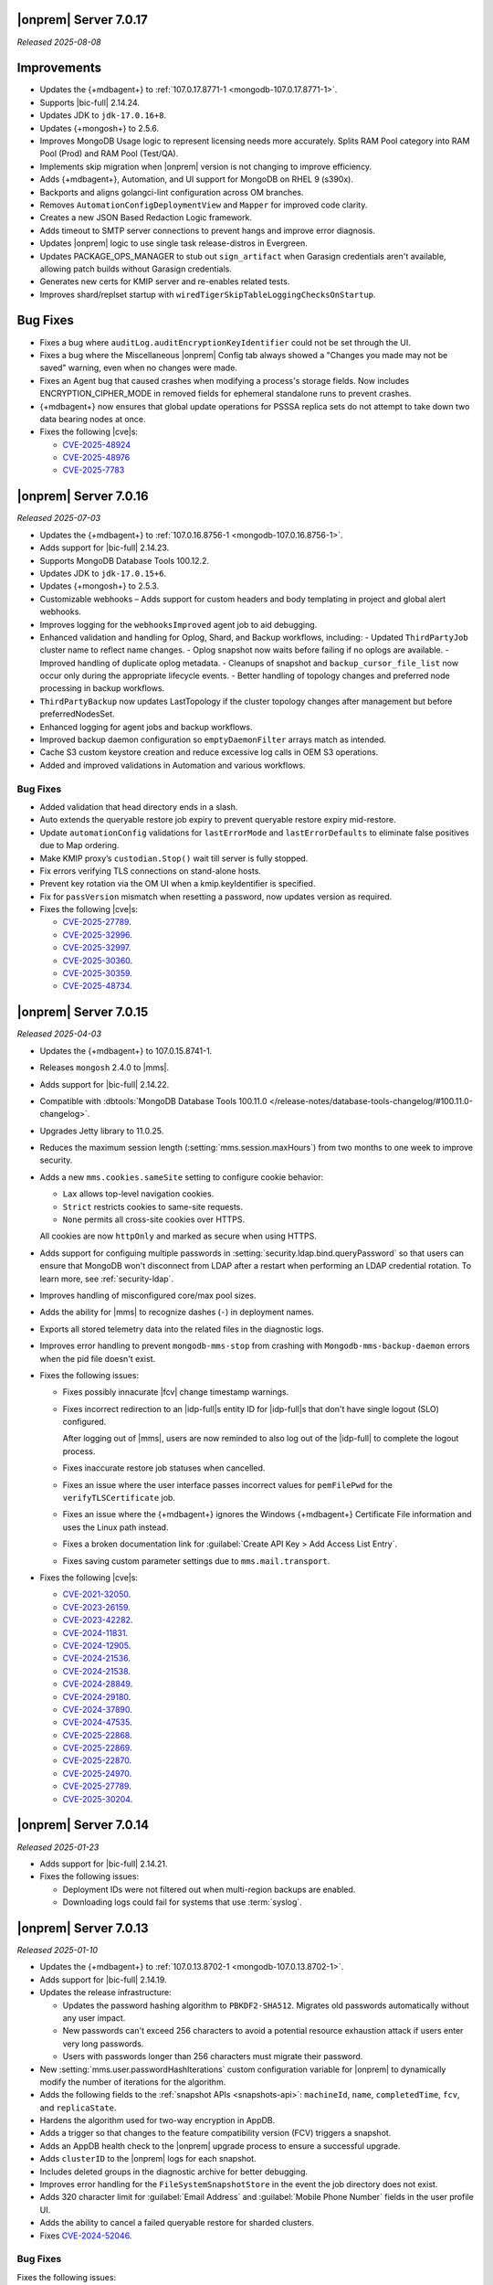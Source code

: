 .. _opsmgr-server-7.0.17:

|onprem| Server 7.0.17
~~~~~~~~~~~~~~~~~~~~~~

*Released 2025-08-08*

Improvements
~~~~~~~~~~~~

- Updates the {+mdbagent+} to :ref:`107.0.17.8771-1
  <mongodb-107.0.17.8771-1>`.
- Supports |bic-full| 2.14.24.
- Updates JDK to ``jdk-17.0.16+8``.
- Updates {+mongosh+} to 2.5.6.
- Improves MongoDB Usage logic to represent licensing needs more
  accurately. Splits RAM Pool category into RAM Pool (Prod) and RAM Pool
  (Test/QA).
- Implements skip migration when |onprem| version is not changing to
  improve efficiency.
- Adds {+mdbagent+}, Automation, and UI support for MongoDB on RHEL 9
  (s390x).
- Backports and aligns golangci-lint configuration across OM branches.
- Removes ``AutomationConfigDeploymentView`` and ``Mapper`` for improved
  code clarity.
- Creates a new JSON Based Redaction Logic framework.
- Adds timeout to SMTP server connections to prevent hangs and improve
  error diagnosis.
- Updates |onprem| logic to use single task release-distros in
  Evergreen.
- Updates PACKAGE_OPS_MANAGER to stub out ``sign_artifact`` when
  Garasign credentials aren't available, allowing patch builds without
  Garasign credentials.
- Generates new certs for KMIP server and re-enables related tests.
- Improves shard/replset startup with
  ``wiredTigerSkipTableLoggingChecksOnStartup``.

Bug Fixes
~~~~~~~~~

- Fixes a bug where ``auditLog.auditEncryptionKeyIdentifier`` could not
  be set through the UI.
- Fixes a bug where the Miscellaneous |onprem| Config tab always showed
  a "Changes you made may not be saved" warning, even when no changes
  were made.
- Fixes an Agent bug that caused crashes when modifying a process's
  storage fields. Now includes ENCRYPTION_CIPHER_MODE in removed fields
  for ephemeral standalone runs to prevent crashes.
- {+mdbagent+} now ensures that global update operations for PSSSA
  replica sets do not attempt to take down two data bearing nodes at
  once.

- Fixes the following |cve|\s:

  - `CVE-2025-48924 <https://nvd.nist.gov/vuln/detail/CVE-2025-48924>`__ 
  - `CVE-2025-48976 <https://nvd.nist.gov/vuln/detail/CVE-2025-48976>`__ 
  - `CVE-2025-7783 <https://nvd.nist.gov/vuln/detail/CVE-2025-7783>`__ 

.. _opsmgr-server-7.0.16:

|onprem| Server 7.0.16
~~~~~~~~~~~~~~~~~~~~~~

*Released 2025-07-03*

- Updates the {+mdbagent+} to :ref:`107.0.16.8756-1 <mongodb-107.0.16.8756-1>`.
- Adds support for |bic-full| 2.14.23.
- Supports MongoDB Database Tools 100.12.2.
- Updates JDK to ``jdk-17.0.15+6``.
- Updates {+mongosh+} to 2.5.3.
- Customizable webhooks – Adds support for custom headers and body templating in project and global alert webhooks.
- Improves logging for the ``webhooksImproved`` agent job to aid debugging.
- Enhanced validation and handling for Oplog, Shard, and Backup workflows, including:
  - Updated ``ThirdPartyJob`` cluster name to reflect name changes.
  - Oplog snapshot now waits before failing if no oplogs are available.
  - Improved handling of duplicate oplog metadata.
  - Cleanups of snapshot and ``backup_cursor_file_list`` now occur only during the appropriate lifecycle events.
  - Better handling of topology changes and preferred node processing in backup workflows.
- ``ThirdPartyBackup`` now updates LastTopology if the cluster topology changes after management but before preferredNodesSet.
- Enhanced logging for agent jobs and backup workflows.
- Improved backup daemon configuration so ``emptyDaemonFilter`` arrays match as intended.
- Cache S3 custom keystore creation and reduce excessive log calls in OEM S3 operations.
- Added and improved validations in Automation and various workflows.

Bug Fixes
```````````

- Added validation that head directory ends in a slash.
- Auto extends the queryable restore job expiry to prevent queryable restore expiry mid-restore.
- Update ``automationConfig`` validations for ``lastErrorMode`` and ``lastErrorDefaults`` to eliminate false positives due to Map ordering.
- Make KMIP proxy’s ``custodian.Stop()`` wait till server is fully stopped.
- Fix errors verifying TLS connections on stand-alone hosts.
- Prevent key rotation via the OM UI when a kmip.keyIdentifier is specified.
- Fix for ``passVersion`` mismatch when resetting a password, now updates version as required.

- Fixes the following |cve|\s:

  - `CVE-2025-27789 <https://nvd.nist.gov/vuln/detail/CVE-2025-27789>`__.
  - `CVE-2025-32996 <https://nvd.nist.gov/vuln/detail/CVE-2025-32996>`__.
  - `CVE-2025-32997 <https://nvd.nist.gov/vuln/detail/CVE-2025-32997>`__.
  - `CVE-2025-30360 <https://nvd.nist.gov/vuln/detail/CVE-2025-30360>`__.
  - `CVE-2025-30359 <https://nvd.nist.gov/vuln/detail/CVE-2025-30359>`__.
  - `CVE-2025-48734 <https://nvd.nist.gov/vuln/detail/CVE-2025-48734>`__.

.. _opsmgr-server-7.0.15:

|onprem| Server 7.0.15
~~~~~~~~~~~~~~~~~~~~~~

*Released 2025-04-03*

- Updates the {+mdbagent+} to 107.0.15.8741-1.
- Releases ``mongosh`` 2.4.0 to |mms|.
- Adds support for |bic-full| 2.14.22.
- Compatible with :dbtools:`MongoDB Database Tools 100.11.0
  </release-notes/database-tools-changelog/#100.11.0-changelog>`.
- Upgrades Jetty library to 11.0.25.
- Reduces the maximum session length (:setting:`mms.session.maxHours`)
  from two months to one week to improve security.
- Adds a new ``mms.cookies.sameSite`` setting to configure cookie behavior:
  
  - ``Lax`` allows top-level navigation cookies.
  - ``Strict`` restricts cookies to same-site requests.
  - ``None`` permits all cross-site cookies over HTTPS.

  All cookies are now ``httpOnly`` and marked as secure when
  using HTTPS.

- Adds support for configuing multiple passwords in :setting:`security.ldap.bind.queryPassword`
  so that users can ensure that MongoDB won't disconnect from LDAP after a restart when 
  performing an LDAP credential rotation. To learn more, see :ref:`security-ldap`.

- Improves handling of misconfigured core/max pool sizes.

- Adds the ability for |mms| to recognize dashes (``-``) in deployment names.

- Exports all stored telemetry data into the related files in the diagnostic logs.

- Improves error handling to prevent ``mongodb-mms-stop`` from crashing 
  with ``Mongodb-mms-backup-daemon`` errors when the pid file doesn't exist.

- Fixes the following issues:

  - Fixes possibly innacurate |fcv| change timestamp warnings.
  - Fixes incorrect redirection to an |idp-full|\s entity ID for 
    |idp-full|\s that don't have single logout (SLO) configured.

    After logging out of |mms|, users are now reminded to also log out of the
    |idp-full| to complete the logout process.

  - Fixes  inaccurate restore job statuses when cancelled.

  - Fixes an issue where the user interface passes incorrect values
    for ``pemFilePwd`` for the ``verifyTLSCertificate`` job.

  - Fixes an issue where the {+mdbagent+} ignores the Windows 
    {+mdbagent+} Certificate File information and uses the Linux path instead.

  - Fixes a broken documentation link for :guilabel:`Create API Key > Add Access List Entry`.
  
  - Fixes saving custom parameter settings due to ``mms.mail.transport``.

- Fixes the following |cve|\s:

  - `CVE-2021-32050 <https://cve.mitre.org/cgi-bin/cvename.cgi?name=/CVE-2021-32050>`__.
  - `CVE-2023-26159 <https://cve.mitre.org/cgi-bin/cvename.cgi?name=/CVE-2023-26159>`__.
  - `CVE-2023-42282 <https://cve.mitre.org/cgi-bin/cvename.cgi?name=/CVE-2023-42282>`__.
  - `CVE-2024-11831 <https://cve.mitre.org/cgi-bin/cvename.cgi?name=/CVE-2024-11831>`__.
  - `CVE-2024-12905 <https://cve.mitre.org/cgi-bin/cvename.cgi?name=/CVE-2024-12905>`__.
  - `CVE-2024-21536 <https://cve.mitre.org/cgi-bin/cvename.cgi?name=/CVE-2024-21536>`__.
  - `CVE-2024-21538 <https://cve.mitre.org/cgi-bin/cvename.cgi?name=/CVE-2024-21538>`__.
  - `CVE-2024-28849 <https://cve.mitre.org/cgi-bin/cvename.cgi?name=/CVE-2024-28849>`__.
  - `CVE-2024-29180 <https://cve.mitre.org/cgi-bin/cvename.cgi?name=/CVE-2024-29180>`__.
  - `CVE-2024-37890 <https://cve.mitre.org/cgi-bin/cvename.cgi?name=/CVE-2024-37890>`__.
  - `CVE-2024-47535 <https://cve.mitre.org/cgi-bin/cvename.cgi?name=/CVE-2024-47535>`__.
  - `CVE-2025-22868 <https://cve.mitre.org/cgi-bin/cvename.cgi?name=/CVE-2025-22868>`__.
  - `CVE-2025-22869 <https://cve.mitre.org/cgi-bin/cvename.cgi?name=/CVE-2025-22869>`__.
  - `CVE-2025-22870 <https://cve.mitre.org/cgi-bin/cvename.cgi?name=/CVE-2025-22870>`__.
  - `CVE-2025-24970 <https://cve.mitre.org/cgi-bin/cvename.cgi?name=/CVE-2025-24970>`__.
  - `CVE-2025-27789 <https://cve.mitre.org/cgi-bin/cvename.cgi?name=/CVE-2025-27789>`__.
  - `CVE-2025-30204 <https://cve.mitre.org/cgi-bin/cvename.cgi?name=/CVE-2025-30204>`__.

.. _opsmgr-server-7.0.14:

|onprem| Server 7.0.14
~~~~~~~~~~~~~~~~~~~~~~

*Released 2025-01-23*

- Adds support for |bic-full| 2.14.21.

- Fixes the following issues:

  - Deployment IDs were not filtered out when multi-region backups are enabled.

  - Downloading logs could fail for systems that use 
    :term:`syslog`.

.. _opsmgr-server-7.0.13:

|onprem| Server 7.0.13
~~~~~~~~~~~~~~~~~~~~~~

*Released 2025-01-10*

- Updates the {+mdbagent+} to :ref:`107.0.13.8702-1 <mongodb-107.0.13.8702-1>`.

- Adds support for |bic-full| 2.14.19.

- Updates the release infrastructure:

  - Updates the password hashing algorithm to ``PBKDF2-SHA512``. 
    Migrates old passwords automatically without any user impact.
  - New passwords can't exceed 256 characters to avoid a potential 
    resource exhaustion attack if users enter very long passwords.
  - Users with passwords longer than 256 characters must migrate their 
    password.

- New :setting:`mms.user.passwordHashIterations` custom configuration 
  variable for |onprem| to dynamically modify the number of iterations 
  for the algorithm.

- Adds the following fields to the  :ref:`snapshot APIs 
  <snapshots-api>`: ``machineId``, ``name``, ``completedTime``, 
  ``fcv``, and ``replicaState``.

- Hardens the algorithm used for two-way encryption in AppDB. 

- Adds a trigger so that changes to the feature compatibility version (FCV) triggers
  a snapshot.

- Adds an AppDB health check to the |onprem| upgrade process to ensure a successful upgrade.

- Adds ``clusterID`` to the |onprem| logs for each snapshot.

- Includes deleted groups in the diagnostic archive for better debugging.

- Improves error handling for the ``FileSystemSnapshotStore`` in the event the 
  job directory does not exist.

- Adds 320 character limit for :guilabel:`Email Address` and :guilabel:`Mobile Phone Number` 
  fields in the user profile UI.
  
- Adds the ability to cancel a failed queryable restore for sharded clusters.
  
- Fixes `CVE-2024-52046 <https://cve.mitre.org/cgi-bin/cvename.cgi?name=CVE-2024-52046>`__.

Bug Fixes
```````````

Fixes the following issues:

- Arbiter nodes caused the 
  :guilabel:`Edit Namespace Filter` UI option to not appear.

- Labels did not appear on the 
  :guilabel:`Backup Job Config` page in the Admin UI.

- Upgrades from MongoDB 6.0.x to 7.0.x with |oidc| configured 
  and a pinned FCV became stuck.

- Configuring or updating :guilabel:`Blockstore Max Capacity (GB)`
  in the UI caused an error.

- ``bytesReclaimed`` reported compressed size for filesystems
  instead of showing ``fileSize``.

- The {+mdbagent+} tried to set the |oidc| parameter on 
  MongoDB 7.x clusters with FCV 6.0 set.

- The {+mdbagent+} downloaded incorrect |bic-full| versions on certain platforms.

- ``.tmp`` files were left behind in Hybrid mode.

- Unsupported mail transport protocol appeared as an option in the Admin UI.

- The {+mdbagent+} could incorrectly report that the goal state was reached while
  encountering a transient error.

- The Admin UI redirected back to the logs page after viewing.

- The link to the MongoDB Deployment Authentication Mechanism documentation in 
  the UI was incorrect.

.. _opsmgr-server-7.0.12:

|onprem| Server 7.0.12
~~~~~~~~~~~~~~~~~~~~~~

*Released 2024-10-31*

- Updates JDK to ``jdk-17.0.13+11``.
- Supports :ref:`Workload Identity Federation <om-oidc-authentication-workload>` on top of the already existing Workforce Identity Federation. 
- Supports configuring separate SAML signature validation for responses and assertions so that only one is 
  required through the :setting:`mms.saml.signedAssertions` and :setting:`mms.saml.signedMessages` settings.
- Supports ability to set a custom idle session timeout using new application settings, :guilabel:`Idle Session Timeout Mode` and :guilabel:`Idle Session Timeout Max Minutes`.
- Supports taking on-demand snapshots in addition to scheduled snapshots.
- Removes the |onprem| version number from the login page if you set :setting:`mms.security.show.om.version` to false.
- Updates the {+mdbagent+} to :ref:`107.0.12.8669-1 <mongodb-107.0.12.8669-1>`.
- Adds support for |bic-full| 2.14.17.
- Upgrades Jetty library to 11.0.23.
- Fixes an issue where the {+mdbagent+} gets stuck because indexes are set to the ``CANCEL`` action.
- Fixes `CVE-2024-8184 <https://cve.mitre.org/cgi-bin/cvename.cgi?name=CVE-2024-8184>`__.

.. _opsmgr-server-7.0.11:

|onprem| Server 7.0.11
~~~~~~~~~~~~~~~~~~~~~~

*Released 2024-09-05*

- Updates the {+mdbagent+} to :ref:`107.0.11.8645-1 <mongodb-107.0.11.8645-1>`.
- Adds support |bic-full| 2.14.15.
- Compatible with :dbtools:`MongoDB Database Tools 100.10.0
  </release-notes/database-tools-changelog/#100.10.0-changelog>`.
- Removes the {+mdbagent+} dependencies on the ``redhat-lsb-core`` 
  package for RHEL and ``lsb-release`` pacakge for Debian.  
- Ensures that |onprem| retains at least one snapshot regardless of expiration schedule.
- Fixes the following issues:

  - Upgrades from |onprem| 6 to |onprem| 7 fail due to a missing field
    in the |snmp| alert configuration used for upgrade validation.
  - Diagnostics archive shows incorrect free space for File System snapshot store.
  - ``DeploymentId`` not displayed for shards with regional backup enabled.
  - Potential error when saving updates to oplog or snapshot stores due to ``DeploymentId`` validation.
  - Possible shutdown loop when KMIP rotation and initial sync run concurrently.

.. _opsmgr-server-7.0.10:

|onprem| Server 7.0.10
~~~~~~~~~~~~~~~~~~~~~~

*Released 2024-08-01*

- Updates the {+mdbagent+} to :ref:`107.0.10.8627-1 <mongodb-107.0.10.8627-1>`.
- Updates :abbr:`JDK (Java Development Kit)` to ``jdk-17.0.12+7``. 
- Improves metadata clean up when terminating backup jobs.
- Fixes `CVE-2023-45288 <https://cve.mitre.org/cgi-bin/cvename.cgi?name=CVE-2023-45288>`__
- Fixes the following issues:

  - Creating a new regional backup errors on internal sync store assignment. 
  - Agent potentially crashes during restart due to a race condition.

.. _opsmgr-server-7.0.9:

|onprem| Server 7.0.9
~~~~~~~~~~~~~~~~~~~~~

*Released 2024-07-18*

- Updates the {+mdbagent+} to :ref:`107.0.9.8621-1 <mongodb-107.0.9.8621-1>`.
- Adds support for |bic-full| 2.14.14.
- Compatible with :dbtools:`MongoDB Database Tools 100.9.5
  </release-notes/database-tools-changelog/#100.9.5-changelog>`.
- Improves validation for :ref:`regional backup <regional-backup>`
  configurations. 
- Fixes the following |cve|\s:
  
  - `CVE-2024-5157 <https://cve.mitre.org/cgi-bin/cvename.cgi?name=/CVE-2024-5157>`__.
  - `CVE-2024-5159 <https://cve.mitre.org/cgi-bin/cvename.cgi?name=/CVE-2024-5159>`__.
  - `CVE-2024-5160 <https://cve.mitre.org/cgi-bin/cvename.cgi?name=/CVE-2024-5160>`__.
  - `CVE-2024-5493 <https://cve.mitre.org/cgi-bin/cvename.cgi?name=/CVE-2024-5493>`__.
  - `CVE-2024-5494 <https://cve.mitre.org/cgi-bin/cvename.cgi?name=/CVE-2024-5494>`__.
  - `CVE-2024-5495 <https://cve.mitre.org/cgi-bin/cvename.cgi?name=/CVE-2024-5495>`__.
  - `CVE-2024-5496 <https://cve.mitre.org/cgi-bin/cvename.cgi?name=/CVE-2024-5496>`__.
  - `CVE-2024-6100 <https://cve.mitre.org/cgi-bin/cvename.cgi?name=/CVE-2024-6100>`__.
  - `CVE-2024-6103 <https://cve.mitre.org/cgi-bin/cvename.cgi?name=/CVE-2024-6103>`__.
  - `CVE-2024-24786 <https://cve.mitre.org/cgi-bin/cvename.cgi?name=/CVE-2024-24786>`__.

- Fixes a potential restore validation error.
- Fixes a bug where altering the snapshot time skips longer retained snapshots.

.. _opsmgr-server-7.0.8:

|onprem| Server 7.0.8
~~~~~~~~~~~~~~~~~~~~~

*Released 2024-06-27*

- Updates the {+mdbagent+} to :ref:`107.0.8.8615-1 <mongodb-107.0.8.8615-1>`.
- Adds support for |bic-full| 2.14.13.
- Improves a snapshot's ability to use the same node from a previous
  snapshot.
- Improves the warning when file system stores doesn't exist.
- Ensures that a groom job has enough space to run before starting.
- Fixes the following |cve|\s:
  
  - `CVE-2024-3156 <https://cve.mitre.org/cgi-bin/cvename.cgi?name=/CVE-2024-3156>`__.
  - `CVE-2024-5831 <https://cve.mitre.org/cgi-bin/cvename.cgi?name=/CVE-2024-5831>`__.
  - `CVE-2024-5832 <https://cve.mitre.org/cgi-bin/cvename.cgi?name=/CVE-2024-5832>`__.
  - `CVE-2024-22017 <https://cve.mitre.org/cgi-bin/cvename.cgi?name=/CVE-2024-22017>`__.

- Fixes an issue where the |http| transport for automation didn't always
  use the configured |tls| configuration. 
- Improves the redaction of sensitive fields.

.. _opsmgr-server-7.0.7:

|onprem| Server 7.0.7
~~~~~~~~~~~~~~~~~~~~~

*Released 2024-06-06*

- Updates the {+mdbagent+} to :ref:`107.0.7.8596 <mongodb-107.0.7.8596>`.
- Fixes an issue that could cause termination jobs to timeout due to unassigned blockstores.
- Fixes an issue where required backup job fields could become null.

.. _opsmgr-server-7.0.6: 

|onprem| Server 7.0.6
~~~~~~~~~~~~~~~~~~~~~

*Released 2024-05-10*

- Updates the {+mdbagent+} to :ref:`107.0.6.8587-1 <mongodb-107.0.6.8587>`.
- Supports parsing multiple certificates, or a chain, from PEM
  files for |s3| backup store configuration.
- Adds alert to verify ``defaultRWConcern`` of the AppDB and other
  backing databases. 
- Fixes the following issues:

  - Backup job logs for a specific logger didn't appear correctly in the
    UI. 
  - ObjectId fields in snapshot history rendered incorrectly.

.. _opsmgr-server-7.0.5: 

|onprem| Server 7.0.5
~~~~~~~~~~~~~~~~~~~~~

*Released 2024-05-02*

- Updates the {+mdbagent+} to :ref:`107.0.3.8581-1 <mongodb-107.0.3.8581>`.
- Releases {+mongosh+} 2.2.4 to |onprem|. To learn more, see {+mongosh+} 
  Release Notes.
- Updates :abbr:`JDK (Java Development Kit)` to ``jdk-17.0.11+9``. 
- Displays |s3| :opsmgr:`oplog store
  </reference/glossary/#std-term-Oplog-Store-Database>` databases as a
  backing database in the :guilabel:`Admin Overview` tab.
- Adds additional diagnostics information related to backup speed in a
  separate download ingestible format from diagnostic archive. 
- Adds additional snapshot history metadata for block tracking,
  incrementality for data and indexes, transfer speed, and duration in
  the Admin UI and diagnostic archives.
- Increases the number of snapshots retained to 60 snapshots per cluster
  for the snapshot history metadata.
- Fixes an issue with backup configuration daemon filter for deleted
  daemons. 
- Fixes `CVE-2024-29025 <https://cve.mitre.org/cgi-bin/cvename.cgi?name=/CVE-2024-29025>`__.

.. _opsmgr-server-7.0.4: 

|onprem| Server 7.0.4
~~~~~~~~~~~~~~~~~~~~~

*Released 2024-04-04*

- Releases {+mongosh+} 2.2.3 to |onprem|. To learn more, see {+mongosh+} 
  Release Notes.
- Supports enabling and configuring :ref:`regional backups
  <deployment-regions-interface>`.
- Supports ``net.tls.clusterAuthX509`` parameter in MongoDB 7.0 for
  ``clusterAuthMode`` set to ``x509``. 
- Adds API support for project level MongoDB :ref:`log rotation
  <automation-configuration-resource>` settings. 
- Adds ability for backup to automatically configure an improved default
  blocksize for mongo blockstores.
- Adds automation support for :manual:`at-rest encryption
  </core/security-encryption-at-rest/#encryption-at-rest>` of
  :ref:`audit logs <deployment-advanced-options-audit-log>` in MongoDB
  6.0 and later versions.  
- Enhances logging for MongoDB blockstores groom progress.
- Fixes the following issues:
  
  - Inactive accounts prevented users from navigating to the continuous backup page.
  - Restore would fail in existing deployments if credentials version didn't match.
  - Restores couldn't progress due to a DOWN host.
  - The ``mongodVersion`` in the backup jobs collection doesn't update correctly.

- Fixes `CVE-2023-33546 <https://cve.mitre.org/cgi-bin/cvename.cgi?name=/CVE-2023-33546>`__
- Fixes `CVE-2024-22201 <https://cve.mitre.org/cgi-bin/cvename.cgi?name=/CVE-2024-22201>`__

.. _opsmgr-server-7.0.3: 

|onprem| Server 7.0.3
~~~~~~~~~~~~~~~~~~~~~

*Released 2024-03-07*

- Updates the {+mdbagent+} to :ref:`107.0.3.8550-1 <mongodb-107.0.3.8550>`.
- Fixes a bug where |onprem| upgrades might become stuck
  when webhook notifications are configured due to ``webhook_url`` 
  not populating correctly.
- Adds {+mdbagent+} support for Ubuntu 20.04 and RHEL 9 on ARM.
- Fixes a bug where the {+mdbagent+} wasn't considering all of 
  a certificate's :abbr:`SANs (Subject Alternative Names)`.
- Adds the ability to edit WiredTiger job setting, number of 
  backup workers, and bandwidth for backups in the
  :ref:`admin-console`.
- Adds the ability for |onprem| to automatically choose the
  number of backup workers based on available CPU cores and
  memory.
- Fixes `CVE-2023-52428 <https://cve.mitre.org/cgi-bin/cvename.cgi?name=/CVE-2023-52428>`__
- Fixes `CVE-2024-25710 <https://cve.mitre.org/cgi-bin/cvename.cgi?name=/CVE-2024-25710>`__
- Fixes `CVE-2024-26308 <https://cve.mitre.org/cgi-bin/cvename.cgi?name=/CVE-2024-26308>`__
- Releases {+mongosh+} 2.1.5 to |onprem|. To learn more, see {+mongosh+}
  :mdb-shell:`Release Notes </changelog/#v2.1.5>`.
- Fixes an issue where |mms| inaccurately reported the 
  :guilabel:`network bytes out` metric that appears in the 
  :guilabel:`System Network` chart. This release resets this metric and 
  the previous values no longer appear. To learn more, see 
  :ref:`review-available-metrics` and :ref:`system-disk-alerts`.

.. _opsmgr-server-7.0.2:

|onprem| Server 7.0.2
~~~~~~~~~~~~~~~~~~~~~

*Released 2024-02-01*

- Updates the {+mdbagent+} to :ref:`107.0.2.8531
  <mongodb-107.0.2.8531>`.
- Updates :abbr:`JDK (Java Development Kit)` to ``jdk-17.0.10+7``. 
- Adds MongoDB Agent support for Debian 12.
- Adds support for deploying |onprem| on Debian 12.
- Adds ability to configure the ``net.tls.clusterCAFile`` parameter. 
- Adds additional snapshot metrics to the snapshot summary table.
- Adds ability to track restore block download performance.
- Improves MongoDB and S3-compatible blockstore snapshot performance for
  large files through enhanced memory utilization.
- Improves the agent's ability to retry for more blockstore errors.
- Fixes the following bugs:

  - DBUsage API endpoint issue that affected totalCount, pageNum,
    filtering and pagination in the UI.
  - ``Oplog Behind`` warning could be displayed for non-active shards.
  - ``LOW_APP_DB_FREE_SPACE_PERCENT`` alert was not working correctly.
  - Servers might display stale statuses in the |onprem| UI.
- Removes ability to :ref:`delete a project <delete-project>` that has 
  managed deployments.

.. _opsmgr-server-7.0.1:

|onprem| Server 7.0.1
~~~~~~~~~~~~~~~~~~~~~

*Released 2024-01-08*

.. important:: 

   .. include:: /includes/om-7.0.1-upgrade.rst

- Updates the {+mdbagent+} to :ref:`107.0.0.8507
  <mongodb-107.0.0.8507>`.
- Bumps the minimum required {+mdbagent+} version for |onprem| 7.0
  to :ref:`107.0.0.8506-1 <mongodb-107.0.0.8506-1>`. You must 
  upgrade to this version of the {+mdbagent+} to allow clusters 
  using |oidc| to continue functioning after upgrading to MongoDB 7.0.5.
- Fixes a bug where clusters on MongoDB 7.0.0 to 7.0.4 using :manual:`OpenID
  Connect authentication </core/security-oidc/#std-label-authentication-oidc>` 
  fail to properly upgrade to MongoDB 7.0.5.

.. _opsmgr-server-7.0.0:

|onprem| Server 7.0.0
~~~~~~~~~~~~~~~~~~~~~

*Released 2024-01-04*

.. important:: 

   .. include:: /includes/om-7.0.1-upgrade.rst

- Updates the {+mdbagent+} to :ref:`107.0.0.8490-1
  <mongodb-107.0.0.8490-1>`.

MongoDB Cluster Management
``````````````````````````

- Supports managing, monitoring, and backing up MongoDB 7.0 deployments.
- Supports MongoDB 7.0 as a deployment option.

Backup
``````

- Exposes performance and snapshot metrics to admins.
  
  - Admins can now :ref:`use Prometheus <prometheus-integration-mms>`
    to view metrics graphs and query newly created collections in the 
    :ref:`admin-console`.

Alerting
````````

- Removes support for |snmp| alerts. 

  - You can monitor your clusters with |onprem| instead. To
    learn about other alert options, see :ref:`third-party-integrations`.

- Redacts third-party credentials.
  
  - |onprem| redacts credentials for third-party metrics and alert integrations 
    when you view or edit an alert through the UI or query third-party 
    integration settings through the |api|. 
    
    You can still edit these credentials. We recommend that you store these credentials outside of |onprem|.  

Automation
``````````

- Adds support for :ref:`enabling OIDC authentication 
  <enable-oidc-auth>` through an |idp| that supports |oidc|, such as 
  |azure-ad|, Okta, or Ping Identity.
- Replaces the target of the ``/var/lib/mongodb-mms-automation/bin`` symlink. This symlink now points to the 
  latest downloaded version of {+mongosh+}. In the previous releases, this symlink pointed to the latest 
  MongoDB version in the ``/bin`` folder. This change ensures that you always use the newest downloaded 
  {+mongosh+} version in all scripts for your deployments. 

Migration
`````````

- Removes support for the MongoDB Cloud Migration Service in |onprem|. 
  If you need to use push-based migrations to migrate your 
  deployments to |service|, you can use the Cloud Migration Service in |cloud|.

User Interface
``````````````

- Removes support for the Manage Sharded Collections UI. 
  
  - Removes the ability to shard a collection, 
    manage the sharded cluster balancer, and manage sharded 
    zones through the UI. You still have full control
    of your sharded cluster available through the command line 
    by using {+mongosh+}.

- Removes support for Internet Explorer 11.

|onprem| Platform Support
`````````````````````````

- Adds support for deploying |onprem| on RedHat Enterprise Linux 9 on x86_64 architectures.
- Adds support for deploying |onprem| on Ubuntu 22.04 on x86_64 architectures.
- Adds support for deploying |onprem| on Amazon Linux 2023.
- Adds support to fix broken ``rpm`` packages for |onprem| versions 6.0.0, 6.0.1, and 6.0.2 
  containing incorrect version information that could cause standard 
  upgrades to fail. If upgrading from any of these versions to 
  version 6.0.3 or greater, upgrade the package using the 
  ``--oldpackage`` flag:

  .. code-block:: sh

      sudo rpm -Uvh --oldpackage mongodb-mms-<version>.x86_64.rpm

- Removes |onprem| support for Debian 10.
- Removes |onprem| support for Ubuntu 18.04 LTS.
- Deprecates |onprem| support for RedHat Enterprise Linux 7.
- Deprecates |onprem| support for SUSE Linux Enterprise Server 12.
- Deprecates |onprem| support for Ubuntu 20.04 LTS.

Automation Platform Support
```````````````````````````

- Adds {+mdbagent+} support for RedHat Enterprise Linux 9 on x86_64 and ARM architectures.
- Adds {+mdbagent+} support for Ubuntu 22.04 on x86_64 and ARM architectures.
- Adds {+mdbagent+} support for Amazon Linux 2023.
- Removes {+mdbagent+} support for Debian 10.
- Removes {+mdbagent+} support for Ubuntu 18.04 LTS.
- Deprecates {+mdbagent+} support for RedHat Enterprise Linux 7.
- Deprecates {+mdbagent+} support for SUSE Linux Enterprise Server 12.
- Deprecates {+mdbagent+} support for Ubuntu 20.04 LTS.
